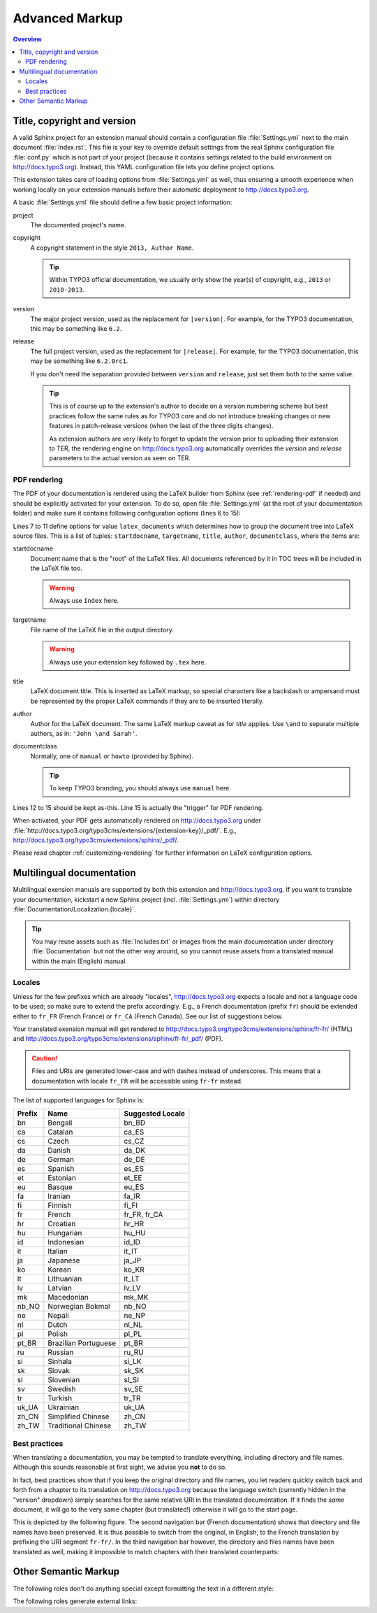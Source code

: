 Advanced Markup
===============

.. contents:: Overview
    :local:


Title, copyright and version
----------------------------

A valid Sphinx project for an extension manual should contain a configuration file :file:`Settings.yml` next to the main
document :file:`Index.rst`. This file is your key to override default settings from the real Sphinx configuration file
:file:`conf.py` which is not part of your project (because it contains settings related to the build environment on
http://docs.typo3.org). Instead, this YAML configuration file lets you define project options.

This extension takes care of loading options from :file:`Settings.yml` as well, thus ensuring a smooth experience when
working locally on your extension manuals before their automatic deployment to http://docs.typo3.org.

A basic :file:`Settings.yml` file should define a few basic project information:

.. code-block:: yaml
	:linenos:

	conf.py:
	  copyright: 2013
	  project: Sphinx Python Documentation Generator and Viewer
	  version: 1.2
	  release: 1.2.0

project
	The documented project's name.

copyright
	A copyright statement in the style ``2013, Author Name``.

	.. tip::
		Within TYPO3 official documentation, we usually only show the year(s) of copyright, e.g., ``2013``
		or ``2010-2013``.

version
	The major project version, used as the replacement for ``|version|``. For example, for the TYPO3
	documentation, this may be something like ``6.2``.

release
	The full project version, used as the replacement for ``|release|``. For example, for the TYPO3 documentation, this
	may be something like ``6.2.0rc1``.

	If you don't need the separation provided between ``version`` and ``release``, just set them both to
	the same value.

	.. tip::
		This is of course up to the extension's author to decide on a version numbering scheme but best practices follow
		the same rules as for TYPO3 core and do not introduce breaking changes or new features in patch-release
		versions (when the last of the three digits changes).

		As extension authors are very likely to forget to update the version prior to uploading their extension to TER,
		the rendering engine on http://docs.typo3.org automatically overrides the *version* and *release* parameters
		to the actual version as seen on TER.


.. _docs-typo3-org-pdf:

PDF rendering
^^^^^^^^^^^^^

The PDF of your documentation is rendered using the LaTeX builder from Sphinx (see :ref:`rendering-pdf` if needed)
and should be explicitly activated for your extension. To do so, open file :file:`Settings.yml` (at the root of your
documentation folder) and make sure it contains following configuration options (lines 6 to 15):

.. code-block:: yaml
	:linenos:

	conf.py:
	  copyright: 2013
	  project: Sphinx Python Documentation Generator and Viewer
	  version: 1.1
	  release: 1.1.0
	  latex_documents:
	  - - Index
	    - sphinx.tex
	    - Sphinx Python Documentation Generator and Viewer
	    - Xavier Perseguers
	    - manual
	  latex_elements:
	    papersize: a4paper
	    pointsize: 10pt
	    preamble: \usepackage{typo3}

Lines 7 to 11 define options for value ``latex_documents`` which determines how to group the document tree into LaTeX
source files. This is a list of tuples: ``startdocname``, ``targetname``, ``title``, ``author``, ``documentclass``, where
the items are:

startdocname
	Document name that is the "root" of the LaTeX files. All documents referenced by it in TOC trees will be included
	in the LaTeX file too.

	.. warning::
		Always use ``Index`` here.

targetname
	File name of the LaTeX file in the output directory.

	.. warning::
		Always use your extension key followed by ``.tex`` here.

title
	LaTeX document title. This is inserted as LaTeX markup, so special characters like a backslash or ampersand must be
	represented by the proper LaTeX commands if they are to be inserted literally.

author
	Author for the LaTeX document. The same LaTeX markup caveat as for *title* applies. Use ``\and`` to separate
	multiple authors, as in: ``'John \and Sarah'``.

documentclass
	Normally, one of ``manual`` or ``howto`` (provided by Sphinx).

	.. tip::
		To keep TYPO3 branding, you should always use ``manual`` here.

Lines 12 to 15 should be kept as-this. Line 15 is actually the "trigger" for PDF rendering.

When activated, your PDF gets automatically rendered on http://docs.typo3.org under
:file:`http://docs.typo3.org/typo3cms/extensions/{extension-key}/_pdf/`. E.g.,
http://docs.typo3.org/typo3cms/extensions/sphinx/_pdf/.

Please read chapter :ref:`customizing-rendering` for further information on LaTeX configuration options.


.. _docs-typo3-org-multilingual:

Multilingual documentation
--------------------------

.. index::
	single: Multilingual manual

Multilingual exension manuals are supported by both this extension and http://docs.typo3.org. If you want to translate
your documentation, kickstart a new Sphinx project (incl. :file:`Settings.yml`) within directory
:file:`Documentation/Localization.{locale}`.

.. tip::
	You may reuse assets such as :file:`Includes.txt` or images from the main documentation under
	directory :file:`Documentation` but not the other way around, so you cannot reuse assets from a
	translated manual within the main (English) manual.


Locales
^^^^^^^

.. index::
	single: Locales

Unless for the few prefixes which are already "locales", http://docs.typo3.org expects a locale and not a language code
to be used; so make sure to extend the prefix accordingly. E.g., a French documentation (prefix ``fr``) should be
extended either to ``fr_FR`` (French France) or ``fr_CA`` (French Canada). See our list of suggestions below.

Your translated exension manual will get rendered to http://docs.typo3.org/typo3cms/extensions/sphinx/fr-fr/ (HTML) and
http://docs.typo3.org/typo3cms/extensions/sphinx/fr-fr/_pdf/ (PDF).

.. caution::
	Files and URIs are generated lower-case and with dashes instead of underscores. This means that a documentation
	with locale ``fr_FR`` will be accessible using ``fr-fr`` instead.

The list of supported languages for Sphinx is:

======  ======================== ================
Prefix  Name                     Suggested Locale
======  ======================== ================
bn      Bengali                  bn_BD
ca      Catalan                  ca_ES
cs      Czech                    cs_CZ
da      Danish                   da_DK
de      German                   de_DE
es      Spanish                  es_ES
et      Estonian                 et_EE
eu      Basque                   eu_ES
fa      Iranian                  fa_IR
fi      Finnish                  fi_FI
fr      French                   fr_FR, fr_CA
hr      Croatian                 hr_HR
hu      Hungarian                hu_HU
id      Indonesian               id_ID
it      Italian                  it_IT
ja      Japanese                 ja_JP
ko      Korean                   ko_KR
lt      Lithuanian               lt_LT
lv      Latvian                  lv_LV
mk      Macedonian               mk_MK
nb_NO   Norwegian Bokmal         nb_NO
ne      Nepali                   ne_NP
nl      Dutch                    nl_NL
pl      Polish                   pl_PL
pt_BR   Brazilian Portuguese     pt_BR
ru      Russian                  ru_RU
si      Sinhala                  si_LK
sk      Slovak                   sk_SK
sl      Slovenian                sl_SI
sv      Swedish                  sv_SE
tr      Turkish                  tr_TR
uk_UA   Ukrainian                uk_UA
zh_CN   Simplified Chinese       zh_CN
zh_TW   Traditional Chinese      zh_TW
======  ======================== ================


Best practices
^^^^^^^^^^^^^^

When translating a documentation, you may be tempted to translate everything, including directory and file names.
Although this sounds reasonable at first sight, we advise you **not** to do so.

In fact, best practices show that if you keep the original directory and file names, you let readers quickly switch back
and forth from a chapter to its translation on http://docs.typo3.org because the language switch (currently hidden in the
"version" dropdown) simply searches for the same relative URI in the translated documentation. If it finds the *same*
document, it will go to the very same chapter (but translated!) otherwise it will go to the start page.

This is depicted by the following figure. The second navigation bar (French documentation) shows that directory and file
names have been preserved. It is thus possible to switch from the original, in English, to the French translation by
prefixing the URI segment ``fr-fr/``. In the third navigation bar however, the directory and files names have been
translated as well, making it impossible to match chapters with their translated counterparts:

.. image:: Images/translated-uri-segments.png
	:alt: Translating URI segments


.. _other-semantic-markup:

Other Semantic Markup
---------------------

The following roles don't do anything special except formatting the text
in a different style:

.. rst:role:: abbr

   An abbreviation.  If the role content contains a parenthesized explanation,
   it will be treated specially: it will be shown in a tool-tip in HTML, and
   output only once in LaTeX.

   Example: ``:abbr:`LIFO (last-in, first-out)```: :abbr:`LIFO (last-in, first-out)`.

.. rst:role:: command

   The name of an OS-level command, such as ``rm``.

.. rst:role:: file

   The name of a file or directory.  Within the contents, you can use curly
   braces to indicate a "variable" part, for example::

      ... is installed in :file:`/usr/lib/python2.{x}/site-packages` ...

   In the built documentation, the ``x`` will be displayed differently to
   indicate that it is to be replaced by the Python minor version.

.. rst:role:: guilabel

   Labels presented as part of an interactive user interface should be marked
   using ``guilabel``.  Any label used in the interface should be marked with
   this role, including button labels, window titles, field names, menu and
   menu selection names, and even values in selection lists.

   An accelerator key for the GUI label can be included using an ampersand;
   this will be stripped and displayed underlined in the output (example:
   ``:guilabel:`&Cancel```).  To include a literal ampersand, double it.

.. rst:role:: kbd

   Mark a sequence of keystrokes.  What form the key sequence takes may depend
   on platform- or application-specific conventions.  When there are no relevant
   conventions, the names of modifier keys should be spelled out, to improve
   accessibility for new users and non-native speakers.  For example, an
   *xemacs* key sequence may be marked like ``:kbd:`C-x C-f```, but without
   reference to a specific application or platform, the same sequence should be
   marked as ``:kbd:`Control-x Control-f```.

.. rst:role:: menuselection

   Menu selections should be marked using the ``menuselection`` role.  This is
   used to mark a complete sequence of menu selections, including selecting
   submenus and choosing a specific operation, or any subsequence of such a
   sequence.  The names of individual selections should be separated by
   ``-->``.

   For example, to mark the selection "Start > Programs", use this markup::

      :menuselection:`Start --> Programs`

   When including a selection that includes some trailing indicator, such as the
   ellipsis some operating systems use to indicate that the command opens a
   dialog, the indicator should be omitted from the selection name.

   ``menuselection`` also supports ampersand accelerators just like
   :rst:role:`guilabel`.

.. rst:role:: program

   The name of an executable program.  This may differ from the file name for
   the executable for some platforms.  In particular, the ``.exe`` (or other)
   extension should be omitted for Windows programs.

The following roles generate external links:

.. rst:role:: rfc

   A reference to an Internet Request for Comments.  This generates appropriate
   index entries. The text "RFC *number*\ " is generated; in the HTML output,
   this text is a hyperlink to an online copy of the specified RFC.  You can
   link to a specific section by saying ``:rfc:`number#anchor```.
